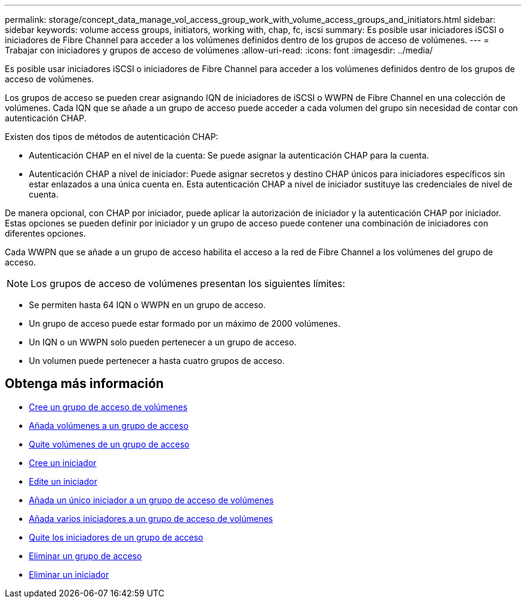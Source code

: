 ---
permalink: storage/concept_data_manage_vol_access_group_work_with_volume_access_groups_and_initiators.html 
sidebar: sidebar 
keywords: volume access groups, initiators, working with, chap, fc, iscsi 
summary: Es posible usar iniciadores iSCSI o iniciadores de Fibre Channel para acceder a los volúmenes definidos dentro de los grupos de acceso de volúmenes. 
---
= Trabajar con iniciadores y grupos de acceso de volúmenes
:allow-uri-read: 
:icons: font
:imagesdir: ../media/


[role="lead"]
Es posible usar iniciadores iSCSI o iniciadores de Fibre Channel para acceder a los volúmenes definidos dentro de los grupos de acceso de volúmenes.

Los grupos de acceso se pueden crear asignando IQN de iniciadores de iSCSI o WWPN de Fibre Channel en una colección de volúmenes. Cada IQN que se añade a un grupo de acceso puede acceder a cada volumen del grupo sin necesidad de contar con autenticación CHAP.

Existen dos tipos de métodos de autenticación CHAP:

* Autenticación CHAP en el nivel de la cuenta: Se puede asignar la autenticación CHAP para la cuenta.
* Autenticación CHAP a nivel de iniciador: Puede asignar secretos y destino CHAP únicos para iniciadores específicos sin estar enlazados a una única cuenta en. Esta autenticación CHAP a nivel de iniciador sustituye las credenciales de nivel de cuenta.


De manera opcional, con CHAP por iniciador, puede aplicar la autorización de iniciador y la autenticación CHAP por iniciador. Estas opciones se pueden definir por iniciador y un grupo de acceso puede contener una combinación de iniciadores con diferentes opciones.

Cada WWPN que se añade a un grupo de acceso habilita el acceso a la red de Fibre Channel a los volúmenes del grupo de acceso.


NOTE: Los grupos de acceso de volúmenes presentan los siguientes límites:

* Se permiten hasta 64 IQN o WWPN en un grupo de acceso.
* Un grupo de acceso puede estar formado por un máximo de 2000 volúmenes.
* Un IQN o un WWPN solo pueden pertenecer a un grupo de acceso.
* Un volumen puede pertenecer a hasta cuatro grupos de acceso.




== Obtenga más información

* xref:task_data_manage_vol_access_group_create_a_volume_access_group.adoc[Cree un grupo de acceso de volúmenes]
* xref:task_data_manage_vol_access_group_add_volumes.adoc[Añada volúmenes a un grupo de acceso]
* xref:task_data_manage_vol_access_group_remove_volumes.adoc[Quite volúmenes de un grupo de acceso]
* xref:task_data_manage_vol_access_group_create_an_initiator.adoc[Cree un iniciador]
* xref:task_data_manage_vol_access_group_edit_an_initiator.adoc[Edite un iniciador]
* xref:task_data_manage_vol_access_group_add_a_single_initiator.adoc[Añada un único iniciador a un grupo de acceso de volúmenes]
* xref:task_data_manage_vol_access_group_add_multiple_initiators.adoc[Añada varios iniciadores a un grupo de acceso de volúmenes]
* xref:task_data_manage_vol_access_group_remove_initiators_from_an_access_group.adoc[Quite los iniciadores de un grupo de acceso]
* xref:task_data_manage_vol_access_group_delete.adoc[Eliminar un grupo de acceso]
* xref:task_data_manage_vol_access_group_delete_an_initiator.adoc[Eliminar un iniciador]

